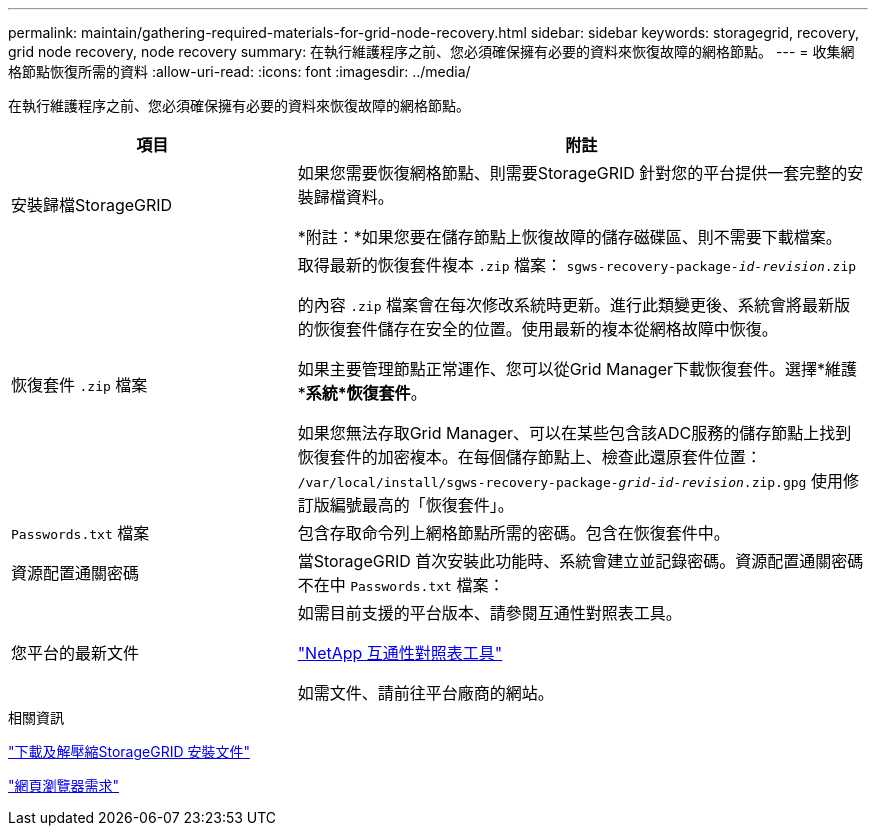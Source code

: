 ---
permalink: maintain/gathering-required-materials-for-grid-node-recovery.html 
sidebar: sidebar 
keywords: storagegrid, recovery, grid node recovery, node recovery 
summary: 在執行維護程序之前、您必須確保擁有必要的資料來恢復故障的網格節點。 
---
= 收集網格節點恢復所需的資料
:allow-uri-read: 
:icons: font
:imagesdir: ../media/


[role="lead"]
在執行維護程序之前、您必須確保擁有必要的資料來恢復故障的網格節點。

[cols="1a,2a"]
|===
| 項目 | 附註 


 a| 
安裝歸檔StorageGRID
 a| 
如果您需要恢復網格節點、則需要StorageGRID 針對您的平台提供一套完整的安裝歸檔資料。

*附註：*如果您要在儲存節點上恢復故障的儲存磁碟區、則不需要下載檔案。



 a| 
恢復套件 `.zip` 檔案
 a| 
取得最新的恢復套件複本 `.zip` 檔案：
`sgws-recovery-package-_id-revision_.zip`

的內容 `.zip` 檔案會在每次修改系統時更新。進行此類變更後、系統會將最新版的恢復套件儲存在安全的位置。使用最新的複本從網格故障中恢復。

如果主要管理節點正常運作、您可以從Grid Manager下載恢復套件。選擇*維護**系統*恢復套件*。

如果您無法存取Grid Manager、可以在某些包含該ADC服務的儲存節點上找到恢復套件的加密複本。在每個儲存節點上、檢查此還原套件位置： `/var/local/install/sgws-recovery-package-_grid-id_-_revision_.zip.gpg` 使用修訂版編號最高的「恢復套件」。



 a| 
`Passwords.txt` 檔案
 a| 
包含存取命令列上網格節點所需的密碼。包含在恢復套件中。



 a| 
資源配置通關密碼
 a| 
當StorageGRID 首次安裝此功能時、系統會建立並記錄密碼。資源配置通關密碼不在中 `Passwords.txt` 檔案：



 a| 
您平台的最新文件
 a| 
如需目前支援的平台版本、請參閱互通性對照表工具。

https://mysupport.netapp.com/matrix["NetApp 互通性對照表工具"]

如需文件、請前往平台廠商的網站。

|===
.相關資訊
link:downloading-and-extracting-storagegrid-installation-files.html["下載及解壓縮StorageGRID 安裝文件"]

link:web-browser-requirements.html["網頁瀏覽器需求"]
